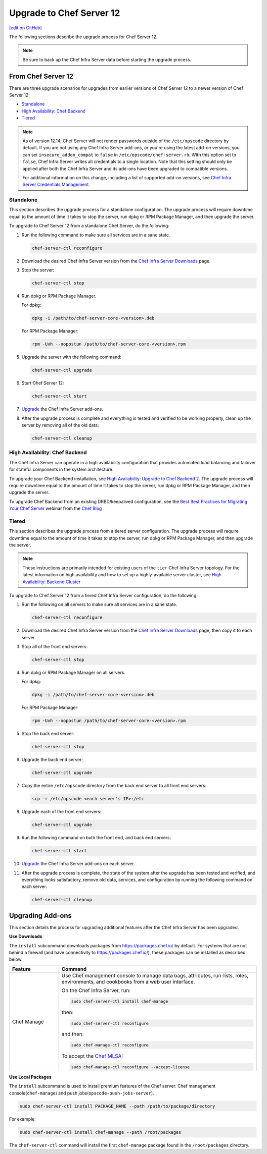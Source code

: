 =====================================================
Upgrade to Chef Server 12
=====================================================
`[edit on GitHub] <https://github.com/chef/chef-web-docs/blob/master/chef_master/source/upgrade_server.rst>`__

The following sections describe the upgrade process for Chef Server 12.

.. note:: Be sure to back up the Chef Infra Server data before starting the upgrade process.

From Chef Server 12
=====================================================
There are three upgrade scenarios for upgrades from earlier versions of Chef Server 12 to a newer version of Chef Server 12:

* `Standalone </upgrade_server.html#standalone>`__
* `High Availability: Chef Backend </upgrade_server.html#high-availability-chef-backend>`__
* `Tiered </upgrade_server.html#tiered>`__

.. note:: As of version 12.14, Chef Server will not render passwords outside of the ``/etc/opscode`` directory by default. If you are not using any Chef Infra Server add-ons, or you're using the latest add-on versions, you can set ``insecure_addon_compat`` to ``false`` in ``/etc/opscode/chef-server.rb``. With this option set to ``false``, Chef Infra Server writes all credentials to a single location. Note that this setting should only be applied after both the Chef Infra Server and its add-ons have been upgraded to compatible versions.

        For additional information on this change, including a list of supported add-on versions, see `Chef Infra Server Credentials Management </server_security.html#chef-infra-server-credentials-management>`_.

Standalone
-----------------------------------------------------
This section describes the upgrade process for a standalone configuration. The upgrade process will require downtime equal to the amount of time it takes to stop the server, run dpkg or RPM Package Manager, and then upgrade the server.

To upgrade to Chef Server 12 from a standalone Chef Server, do the following:

#. Run the following command to make sure all services are in a sane state.

   .. code-block:: bash

      chef-server-ctl reconfigure

#. Download the desired Chef Infra Server version from the `Chef Infra Server Downloads <https://downloads.chef.io/chef-server>`__ page.

#. Stop the server:

   .. code-block:: bash

      chef-server-ctl stop

#. Run dpkg or RPM Package Manager.

   For dpkg:

   .. code-block:: bash

      dpkg -i /path/to/chef-server-core-<version>.deb

   For RPM Package Manager:

   .. code-block:: bash

      rpm -Uvh --nopostun /path/to/chef-server-core-<version>.rpm

#. Upgrade the server with the following command:

   .. code-block:: bash

      chef-server-ctl upgrade

#. Start Chef Server 12:

   .. code-block:: bash

      chef-server-ctl start

#. `Upgrade <upgrade_server.html#upgrading-add-ons>`__ the Chef Infra Server add-ons.

#. After the upgrade process is complete and everything is tested and verified to be working properly, clean up the server by removing all of the old data:

   .. code-block:: bash

      chef-server-ctl cleanup

High Availability: Chef Backend
-----------------------------------------------------
The Chef Infra Server can operate in a high availability configuration that provides automated load balancing and failover for stateful components in the system architecture.

To upgrade your Chef Backend installation, see `High Availability: Upgrade to Chef Backend 2 </upgrade_server_ha_v2.html>`_.
The upgrade process will require downtime equal to the amount of time it takes to stop the server, run dpkg or RPM Package Manager, and then upgrade the server.

To upgrade Chef Backend from an existing DRBD/keepalived configuration, see the `Best Best Practices for Migrating Your Chef Server <https://blog.chef.io/2018/04/06/best-practices-for-migrating-your-chef-server/>`__ webinar from the `Chef Blog <https://blog.chef.io/>`__

Tiered
-----------------------------------------------------
This section describes the upgrade process from a tiered server configuration. The upgrade process will require downtime equal to the amount of time it takes to stop the server, run dpkg or RPM Package Manager, and then upgrade the server.

.. note:: These instructions are primarily intended for existing users of the ``tier`` Chef Infra Server topology. For the latest information on high availability and how to set up a highly-available server cluster, see `High Availability: Backend Cluster </install_server_ha.html>`__

To upgrade to Chef Server 12 from a tiered Chef Infra Server configuration, do the following:

#. Run the following on all servers to make sure all services are in a sane state.

   .. code-block:: bash

      chef-server-ctl reconfigure

#. Download the desired Chef Infra Server version from the `Chef Infra Server Downloads <https://downloads.chef.io/chef-server>`__ page, then copy it to each server.

#. Stop all of the front end servers:

   .. code-block:: bash

      chef-server-ctl stop

#. Run dpkg or RPM Package Manager on all servers.

   For dpkg:

   .. code-block:: bash

      dpkg -i /path/to/chef-server-core-<version>.deb

   For RPM Package Manager:

   .. code-block:: bash

      rpm -Uvh --nopostun /path/to/chef-server-core-<version>.rpm

#. Stop the back end server:

   .. code-block:: bash

      chef-server-ctl stop

#. Upgrade the back end server:

   .. code-block:: bash

      chef-server-ctl upgrade

#. Copy the entire ``/etc/opscode`` directory from the back end server to all front end servers:

   .. code-block:: none

      scp -r /etc/opscode <each server's IP>:/etc

#. Upgrade each of the front end servers:

   .. code-block:: bash

      chef-server-ctl upgrade

#. Run the following command on both the front end, and back end servers:

   .. code-block:: bash

      chef-server-ctl start

#. `Upgrade <upgrade_server.html#upgrading-add-ons>`__ the Chef Infra Server add-ons on each server.

#. After the upgrade process is complete, the state of the system after the upgrade has been tested and verified, and everything looks satisfactory, remove old data, services, and configuration by running the following command on each server:

   .. code-block:: bash

      chef-server-ctl cleanup

Upgrading Add-ons
=====================================================
This section details the process for upgrading additional features after the Chef Infra Server has been upgraded.

**Use Downloads**

.. tag ctl_chef_server_install_features_download

The ``install`` subcommand downloads packages from https://packages.chef.io/ by default. For systems that are not behind a firewall (and have connectivity to https://packages.chef.io/), these packages can be installed as described below.

.. list-table::
   :widths: 100 400
   :header-rows: 1

   * - Feature
     - Command
   * - Chef Manage
     - Use Chef management console to manage data bags, attributes, run-lists, roles, environments, and cookbooks from a web user interface.

       On the Chef Infra Server, run:

       .. code-block:: bash

          sudo chef-server-ctl install chef-manage

       then:

       .. code-block:: bash

          sudo chef-server-ctl reconfigure

       and then:

       .. code-block:: bash

          sudo chef-manage-ctl reconfigure

       To accept the `Chef MLSA </chef_license.html>`__:

       .. code-block:: bash

          sudo chef-manage-ctl reconfigure --accept-license

.. end_tag

**Use Local Packages**

.. tag ctl_chef_server_install_features_manual

The ``install`` subcommand is used to install premium features of the Chef server: Chef management console(``chef-manage``) and push jobs(``opscode-push-jobs-server``).

.. code-block:: bash

   sudo chef-server-ctl install PACKAGE_NAME --path /path/to/package/directory

For example:

.. code-block:: bash

   sudo chef-server-ctl install chef-manage --path /root/packages

The ``chef-server-ctl`` command will install the first ``chef-manage`` package found in the ``/root/packages`` directory.

.. end_tag
